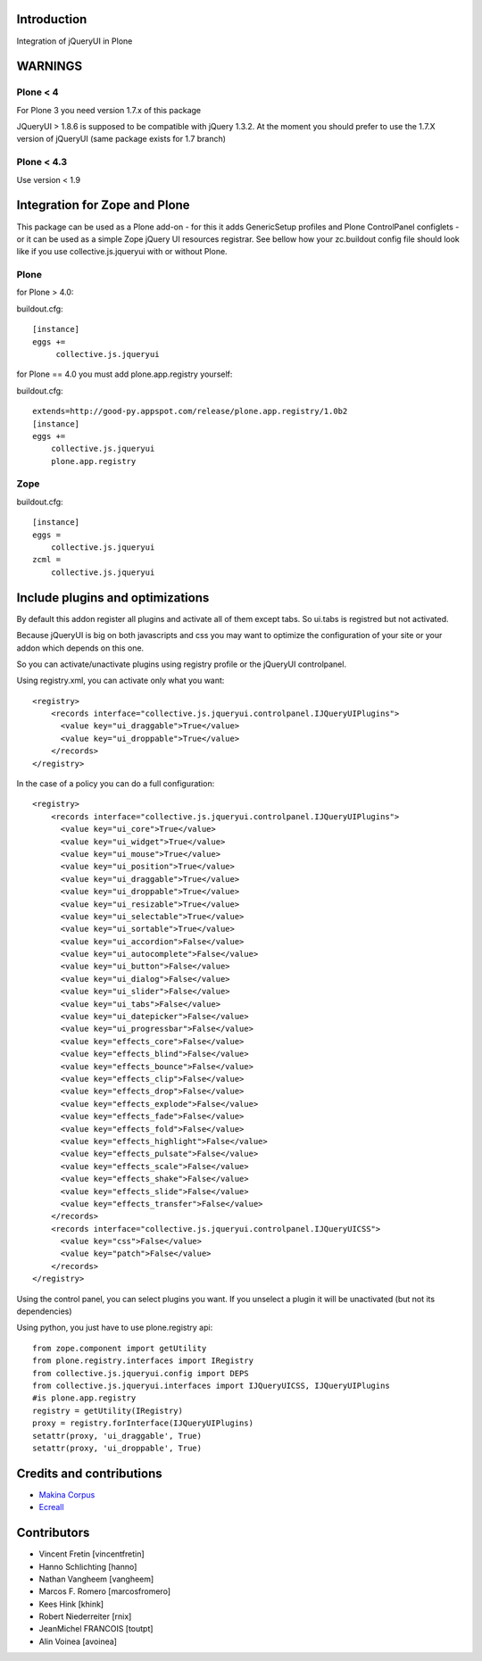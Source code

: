Introduction
============

Integration of jQueryUI in Plone


WARNINGS
========

Plone < 4
---------

For Plone 3 you need version 1.7.x of this package

JQueryUI > 1.8.6 is supposed to be compatible with jQuery 1.3.2.
At the moment you should prefer to use the 1.7.X version of jQueryUI
(same package exists for 1.7 branch)

Plone < 4.3
-----------

Use version < 1.9

Integration for Zope and Plone
==============================

This package can be used as a Plone add-on - for this it adds GenericSetup
profiles and Plone ControlPanel configlets - or it can be used as a simple Zope
jQuery UI resources registrar. See bellow how your zc.buildout config file
should look like if you use collective.js.jqueryui with or without Plone.

Plone
-----

for Plone > 4.0:

buildout.cfg::

    [instance]
    eggs +=
         collective.js.jqueryui

for Plone == 4.0 you must add plone.app.registry yourself:

buildout.cfg::

    extends=http://good-py.appspot.com/release/plone.app.registry/1.0b2
    [instance]
    eggs +=
        collective.js.jqueryui
        plone.app.registry

Zope
----

buildout.cfg::

    [instance]
    eggs =
        collective.js.jqueryui
    zcml =
        collective.js.jqueryui

Include plugins and optimizations
=================================

By default this addon register all plugins and activate all of them except tabs.
So ui.tabs is registred but not activated.

Because jQueryUI is big on both javascripts and css you may want to optimize
the configuration of your site or your addon which depends on this one.

So you can activate/unactivate plugins using registry profile or the jQueryUI
controlpanel.

Using registry.xml, you can activate only what you want::

    <registry>
        <records interface="collective.js.jqueryui.controlpanel.IJQueryUIPlugins">
          <value key="ui_draggable">True</value>
          <value key="ui_droppable">True</value>
        </records>
    </registry>

In the case of a policy you can do a full configuration::

    <registry>
        <records interface="collective.js.jqueryui.controlpanel.IJQueryUIPlugins">
          <value key="ui_core">True</value>
          <value key="ui_widget">True</value>
          <value key="ui_mouse">True</value>
          <value key="ui_position">True</value>
          <value key="ui_draggable">True</value>
          <value key="ui_droppable">True</value>
          <value key="ui_resizable">True</value>
          <value key="ui_selectable">True</value>
          <value key="ui_sortable">True</value>
          <value key="ui_accordion">False</value>
          <value key="ui_autocomplete">False</value>
          <value key="ui_button">False</value>
          <value key="ui_dialog">False</value>
          <value key="ui_slider">False</value>
          <value key="ui_tabs">False</value>
          <value key="ui_datepicker">False</value>
          <value key="ui_progressbar">False</value>
          <value key="effects_core">False</value>
          <value key="effects_blind">False</value>
          <value key="effects_bounce">False</value>
          <value key="effects_clip">False</value>
          <value key="effects_drop">False</value>
          <value key="effects_explode">False</value>
          <value key="effects_fade">False</value>
          <value key="effects_fold">False</value>
          <value key="effects_highlight">False</value>
          <value key="effects_pulsate">False</value>
          <value key="effects_scale">False</value>
          <value key="effects_shake">False</value>
          <value key="effects_slide">False</value>
          <value key="effects_transfer">False</value>
        </records>
        <records interface="collective.js.jqueryui.controlpanel.IJQueryUICSS">
          <value key="css">False</value>
          <value key="patch">False</value>
        </records>
    </registry>

Using the control panel, you can select plugins you want. If you unselect a
plugin it will be unactivated (but not its dependencies)

Using python, you just have to use plone.registry api::

    from zope.component import getUtility
    from plone.registry.interfaces import IRegistry
    from collective.js.jqueryui.config import DEPS
    from collective.js.jqueryui.interfaces import IJQueryUICSS, IJQueryUIPlugins
    #is plone.app.registry
    registry = getUtility(IRegistry)
    proxy = registry.forInterface(IJQueryUIPlugins)
    setattr(proxy, 'ui_draggable', True)
    setattr(proxy, 'ui_droppable', True)

Credits and contributions
=========================

|makinacom|_

* `Makina Corpus <http://www.makina-corpus.com>`_
* `Ecreall <http://www.ecreall.com>`_

Contributors
============

* Vincent Fretin [vincentfretin]
* Hanno Schlichting [hanno]
* Nathan Vangheem [vangheem]
* Marcos F. Romero [marcosfromero]
* Kees Hink [khink]
* Robert Niederreiter [rnix]
* JeanMichel FRANCOIS [toutpt]
* Alin Voinea [avoinea]

.. |makinacom| image:: http://depot.makina-corpus.org/public/logo.gif
.. _makinacom:  http://www.makina-corpus.com
